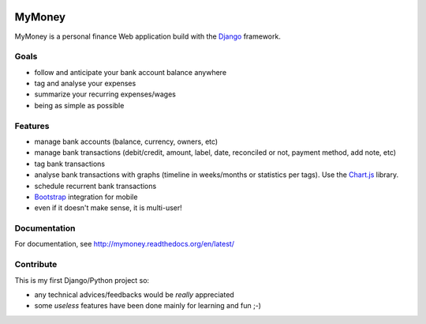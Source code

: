.. image:: https://travis-ci.org/ychab/mymoney.svg
    :target: https://travis-ci.org/ychab/mymoney

.. image:: https://coveralls.io/repos/ychab/mymoney/badge.svg?branch=master&service=github
  :target: https://coveralls.io/github/ychab/mymoney?branch=master

.. image:: https://requires.io/github/ychab/mymoney/requirements.svg?branch=master
   :target: https://requires.io/github/ychab/mymoney/requirements/?branch=master
   :alt: Requirements Status

.. image:: https://readthedocs.org/projects/mymoney/badge/?version=latest
   :target: https://readthedocs.org/projects/mymoney/?badge=latest
   :alt: Documentation Status

MyMoney
=======

MyMoney is a personal finance Web application build with the `Django`_
framework.

.. _`Django`: https://www.djangoproject.com/

Goals
-----

* follow and anticipate your bank account balance anywhere
* tag and analyse your expenses
* summarize your recurring expenses/wages
* being as simple as possible

Features
--------

* manage bank accounts (balance, currency, owners, etc)
* manage bank transactions (debit/credit, amount, label, date, reconciled or
  not, payment method, add note, etc)
* tag bank transactions
* analyse bank transactions with graphs (timeline in weeks/months or statistics
  per tags). Use the `Chart.js`_ library.
* schedule recurrent bank transactions
* `Bootstrap`_ integration for mobile
* even if it doesn't make sense, it is multi-user!

.. _`Chart.js`: http://www.chartjs.org/
.. _`Bootstrap`: http://getbootstrap.com/

Documentation
-------------

For documentation, see http://mymoney.readthedocs.org/en/latest/

Contribute
----------

This is my first Django/Python project so:

* any technical advices/feedbacks would be *really* appreciated
* some *useless* features have been done mainly for learning and fun ;-)
